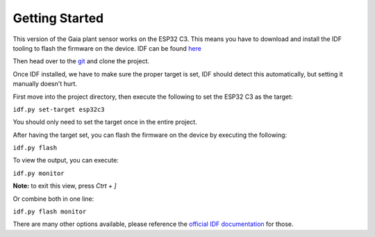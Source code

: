 Getting Started
===============

This version of the Gaia plant sensor works on the ESP32 C3.
This means you have to download and install the IDF tooling to flash the firmware on the device.
IDF can be found `here <https://docs.espressif.com/projects/esp-idf/en/latest/esp32/get-started/index.html#installation>`_

Then head over to the `git <https://github.com/GaiaByTeamLime/firmware-v2>`_ and clone the project.

Once IDF installed, we have to make sure the proper target is set, IDF should detect this automatically, but setting it manually doesn't hurt.

First move into the project directory, then execute the following to set the ESP32 C3 as the target:

``idf.py set-target esp32c3``

You should only need to set the target once in the entire project.

After having the target set, you can flash the firmware on the device by executing the following:

``idf.py flash``

To view the output, you can execute:

``idf.py monitor``

**Note:** to exit this view, press `Ctrt + ]`

Or combine both in one line:

``idf.py flash monitor``

There are many other options available, please reference the 
`official IDF documentation <https://docs.espressif.com/projects/esp-idf/en/latest/esp32/api-guides/tools/idf-py.html>`_
for those.

